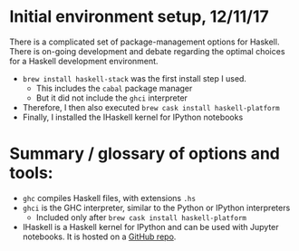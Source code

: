 # -*- mode: org -*-
#+STARTUP: showall
#+STARTUP: indent

* Initial environment setup, 12/11/17
There is a complicated set of package-management options for Haskell. There is
on-going development and debate regarding the optimal choices for a Haskell
development environment. 
- =brew install haskell-stack= was the first install step I used.
  - This includes the =cabal= package manager
  - But it did not include the =ghci= interpreter
- Therefore, I then also executed =brew cask install haskell-platform=
- Finally, I installed the IHaskell kernel for IPython notebooks
* Summary / glossary of options and tools:
- =ghc= compiles Haskell files, with extensions =.hs=
- =ghci= is the GHC interpreter, similar to the Python or IPython interpreters
  - Included only after =brew cask install haskell-platform=
- IHaskell is a Haskell kernel for IPython and can be used with Jupyter
  notebooks. It is hosted on a [[https://github.com/gibiansky/IHaskell][GitHub repo]].

